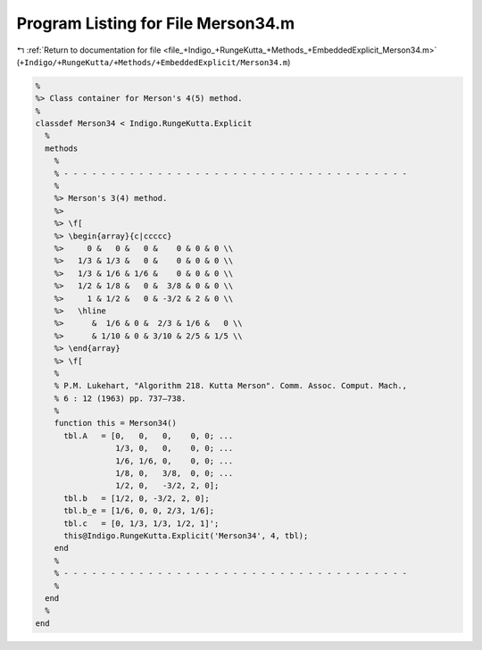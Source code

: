 
.. _program_listing_file_+Indigo_+RungeKutta_+Methods_+EmbeddedExplicit_Merson34.m:

Program Listing for File Merson34.m
===================================

|exhale_lsh| :ref:`Return to documentation for file <file_+Indigo_+RungeKutta_+Methods_+EmbeddedExplicit_Merson34.m>` (``+Indigo/+RungeKutta/+Methods/+EmbeddedExplicit/Merson34.m``)

.. |exhale_lsh| unicode:: U+021B0 .. UPWARDS ARROW WITH TIP LEFTWARDS

.. code-block:: MATLAB

   %
   %> Class container for Merson's 4(5) method.
   %
   classdef Merson34 < Indigo.RungeKutta.Explicit
     %
     methods
       %
       % - - - - - - - - - - - - - - - - - - - - - - - - - - - - - - - - - - - - -
       %
       %> Merson's 3(4) method.
       %>
       %> \f[
       %> \begin{array}{c|ccccc}
       %>     0 &   0 &   0 &    0 & 0 & 0 \\
       %>   1/3 & 1/3 &   0 &    0 & 0 & 0 \\
       %>   1/3 & 1/6 & 1/6 &    0 & 0 & 0 \\
       %>   1/2 & 1/8 &   0 &  3/8 & 0 & 0 \\
       %>     1 & 1/2 &   0 & -3/2 & 2 & 0 \\
       %>   \hline
       %>      &  1/6 & 0 &  2/3 & 1/6 &   0 \\
       %>      & 1/10 & 0 & 3/10 & 2/5 & 1/5 \\
       %> \end{array}
       %> \f[
       %
       % P.M. Lukehart, "Algorithm 218. Kutta Merson". Comm. Assoc. Comput. Mach.,
       % 6 : 12 (1963) pp. 737–738.
       %
       function this = Merson34()
         tbl.A   = [0,   0,   0,    0, 0; ...
                    1/3, 0,   0,    0, 0; ...
                    1/6, 1/6, 0,    0, 0; ...
                    1/8, 0,   3/8,  0, 0; ...
                    1/2, 0,   -3/2, 2, 0];
         tbl.b   = [1/2, 0, -3/2, 2, 0];
         tbl.b_e = [1/6, 0, 0, 2/3, 1/6];
         tbl.c   = [0, 1/3, 1/3, 1/2, 1]';
         this@Indigo.RungeKutta.Explicit('Merson34', 4, tbl);
       end
       %
       % - - - - - - - - - - - - - - - - - - - - - - - - - - - - - - - - - - - - -
       %
     end
     %
   end
